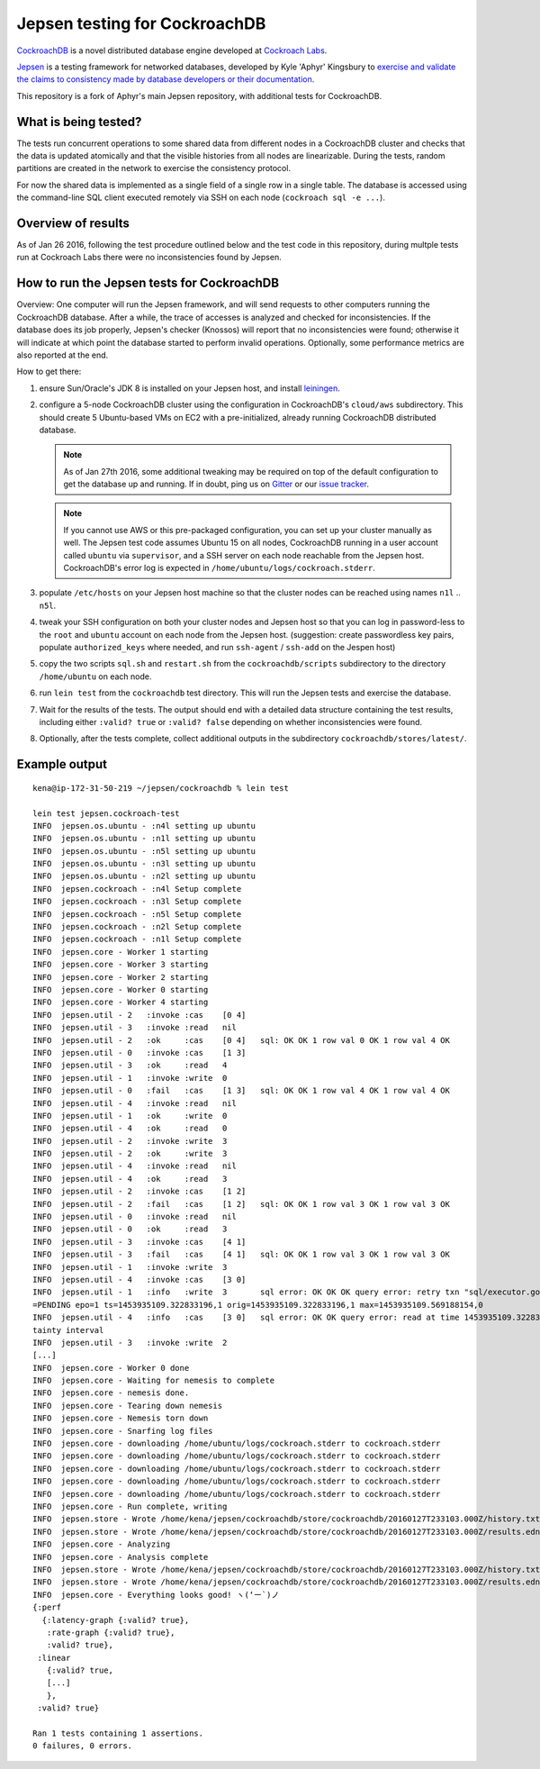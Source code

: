 Jepsen testing for CockroachDB
==============================

CockroachDB__ is a novel distributed database engine developed at
`Cockroach Labs`__.

.. __: https://github.com/cockroachdb/cockroach
.. __: http://www.cockroachlabs.com/

Jepsen__ is a testing framework for networked databases, developed by
Kyle 'Aphyr' Kingsbury to `exercise and validate the claims to
consistency made by database developers or their documentation`__.

.. __: https://github.com/aphyr/jepsen
.. __: https://aphyr.com/tags/jepsen

This repository is a fork of Aphyr's main Jepsen repository, with additional tests for CockroachDB.

What is being tested?
---------------------

The tests run concurrent operations to some shared data from different
nodes in a CockroachDB cluster and checks that the data is updated
atomically and that the visible histories from all nodes are
linearizable. During the tests, random partitions are created in the
network to exercise the consistency protocol.

For now the shared data is implemented as a single field of a single
row in a single table. The database is accessed using the command-line
SQL client executed remotely via SSH on each node (``cockroach sql -e
...``).

Overview of results
-------------------

As of Jan 26 2016, following the test procedure outlined below and
the test code in this repository, during multple tests run at
Cockroach Labs there were no inconsistencies found by Jepsen.

How to run the Jepsen tests for CockroachDB
-------------------------------------------

Overview: One computer will run the Jepsen framework, and will send
requests to other computers running the CockroachDB
database. After a while, the trace of accesses is analyzed and checked
for inconsistencies. If the database does its job properly, Jepsen's
checker (Knossos) will report that no inconsistencies were found;
otherwise it will indicate at which point the database started to
perform invalid operations. Optionally, some performance metrics are
also reported at the end.

How to get there:

1. ensure Sun/Oracle's JDK 8 is installed on your Jepsen host, and install leiningen__.

   .. __: http://leiningen.org/
   
2. configure a 5-node CockroachDB cluster using the configuration in
   CockroachDB's ``cloud/aws`` subdirectory. This should create 5
   Ubuntu-based VMs on EC2 with a pre-initialized, already running
   CockroachDB distributed database.

   .. note:: As of Jan 27th 2016, some additional tweaking may be required on
      top of the default configuration to get the database up and
      running. If in doubt, ping us on Gitter__ or our `issue tracker`__.

      .. __: https://gitter.im/cockroachdb/cockroach
      .. __: https://github.com/cockroachdb/cockroach/issues

   .. note:: If you cannot use AWS or this pre-packaged configuration,
      you can set up your cluster manually as well. The Jepsen test
      code assumes Ubuntu 15 on all nodes, CockroachDB running in a
      user account called ``ubuntu`` via ``supervisor``, and a SSH
      server on each node reachable from the Jepsen
      host. CockroachDB's error log is expected in
      ``/home/ubuntu/logs/cockroach.stderr``.
      
3. populate ``/etc/hosts`` on your Jepsen host machine so that the cluster nodes
   can be reached using names ``n1l`` .. ``n5l``.

4. tweak your SSH configuration on both your cluster nodes and Jepsen
   host so that you can log in password-less to the ``root`` and
   ``ubuntu`` account on each node from the Jepsen host.  (suggestion:
   create passwordless key pairs, populate ``authorized_keys`` where
   needed, and run ``ssh-agent`` / ``ssh-add`` on the Jespen host)

5. copy the two scripts ``sql.sh`` and ``restart.sh`` from the
   ``cockroachdb/scripts`` subdirectory to the directory
   ``/home/ubuntu`` on each node.

6. run ``lein test`` from the ``cockroachdb`` test directory. This
   will run the Jepsen tests and exercise the database.

7. Wait for the results of the tests. The output should end with a
   detailed data structure containing the test results, including
   either ``:valid? true`` or ``:valid? false`` depending on whether
   inconsistencies were found.

8. Optionally, after the tests complete, collect additional outputs in
   the subdirectory ``cockroachdb/stores/latest/``.


   
Example output
--------------

::

   kena@ip-172-31-50-219 ~/jepsen/cockroachdb % lein test

   lein test jepsen.cockroach-test
   INFO  jepsen.os.ubuntu - :n4l setting up ubuntu
   INFO  jepsen.os.ubuntu - :n1l setting up ubuntu
   INFO  jepsen.os.ubuntu - :n5l setting up ubuntu
   INFO  jepsen.os.ubuntu - :n3l setting up ubuntu
   INFO  jepsen.os.ubuntu - :n2l setting up ubuntu
   INFO  jepsen.cockroach - :n4l Setup complete
   INFO  jepsen.cockroach - :n3l Setup complete
   INFO  jepsen.cockroach - :n5l Setup complete
   INFO  jepsen.cockroach - :n2l Setup complete
   INFO  jepsen.cockroach - :n1l Setup complete
   INFO  jepsen.core - Worker 1 starting
   INFO  jepsen.core - Worker 3 starting
   INFO  jepsen.core - Worker 2 starting
   INFO  jepsen.core - Worker 0 starting
   INFO  jepsen.core - Worker 4 starting
   INFO  jepsen.util - 2   :invoke :cas    [0 4]
   INFO  jepsen.util - 3   :invoke :read   nil
   INFO  jepsen.util - 2   :ok     :cas    [0 4]   sql: OK OK 1 row val 0 OK 1 row val 4 OK
   INFO  jepsen.util - 0   :invoke :cas    [1 3]
   INFO  jepsen.util - 3   :ok     :read   4
   INFO  jepsen.util - 1   :invoke :write  0
   INFO  jepsen.util - 0   :fail   :cas    [1 3]   sql: OK OK 1 row val 4 OK 1 row val 4 OK
   INFO  jepsen.util - 4   :invoke :read   nil
   INFO  jepsen.util - 1   :ok     :write  0
   INFO  jepsen.util - 4   :ok     :read   0
   INFO  jepsen.util - 2   :invoke :write  3
   INFO  jepsen.util - 2   :ok     :write  3
   INFO  jepsen.util - 4   :invoke :read   nil
   INFO  jepsen.util - 4   :ok     :read   3
   INFO  jepsen.util - 2   :invoke :cas    [1 2]
   INFO  jepsen.util - 2   :fail   :cas    [1 2]   sql: OK OK 1 row val 3 OK 1 row val 3 OK
   INFO  jepsen.util - 0   :invoke :read   nil
   INFO  jepsen.util - 0   :ok     :read   3
   INFO  jepsen.util - 3   :invoke :cas    [4 1]
   INFO  jepsen.util - 3   :fail   :cas    [4 1]   sql: OK OK 1 row val 3 OK 1 row val 3 OK
   INFO  jepsen.util - 1   :invoke :write  3
   INFO  jepsen.util - 4   :invoke :cas    [3 0]
   INFO  jepsen.util - 1   :info   :write  3       sql error: OK OK OK query error: retry txn "sql/executor.go:307 sql" id=9ad30122 key=/Table/147/1/"a"/2/1 rw=true pri=0.04687035 iso=SERIALIZABLE stat
   =PENDING epo=1 ts=1453935109.322833196,1 orig=1453935109.322833196,1 max=1453935109.569188154,0
   INFO  jepsen.util - 4   :info   :cas    [3 0]   sql error: OK OK query error: read at time 1453935109.322833196,0 encountered previous write with future timestamp 1453935109.329926753,0 within uncer
   tainty interval
   INFO  jepsen.util - 3   :invoke :write  2
   [...]
   INFO  jepsen.core - Worker 0 done
   INFO  jepsen.core - Waiting for nemesis to complete
   INFO  jepsen.core - nemesis done.
   INFO  jepsen.core - Tearing down nemesis
   INFO  jepsen.core - Nemesis torn down
   INFO  jepsen.core - Snarfing log files
   INFO  jepsen.core - downloading /home/ubuntu/logs/cockroach.stderr to cockroach.stderr
   INFO  jepsen.core - downloading /home/ubuntu/logs/cockroach.stderr to cockroach.stderr
   INFO  jepsen.core - downloading /home/ubuntu/logs/cockroach.stderr to cockroach.stderr
   INFO  jepsen.core - downloading /home/ubuntu/logs/cockroach.stderr to cockroach.stderr
   INFO  jepsen.core - downloading /home/ubuntu/logs/cockroach.stderr to cockroach.stderr
   INFO  jepsen.core - Run complete, writing
   INFO  jepsen.store - Wrote /home/kena/jepsen/cockroachdb/store/cockroachdb/20160127T233103.000Z/history.txt
   INFO  jepsen.store - Wrote /home/kena/jepsen/cockroachdb/store/cockroachdb/20160127T233103.000Z/results.edn
   INFO  jepsen.core - Analyzing
   INFO  jepsen.core - Analysis complete
   INFO  jepsen.store - Wrote /home/kena/jepsen/cockroachdb/store/cockroachdb/20160127T233103.000Z/history.txt
   INFO  jepsen.store - Wrote /home/kena/jepsen/cockroachdb/store/cockroachdb/20160127T233103.000Z/results.edn
   INFO  jepsen.core - Everything looks good! ヽ(‘ー`)ノ
   {:perf
     {:latency-graph {:valid? true},
      :rate-graph {:valid? true},
      :valid? true},
    :linear
      {:valid? true,
      [...]
      },
    :valid? true}
    
   Ran 1 tests containing 1 assertions.
   0 failures, 0 errors.
   
